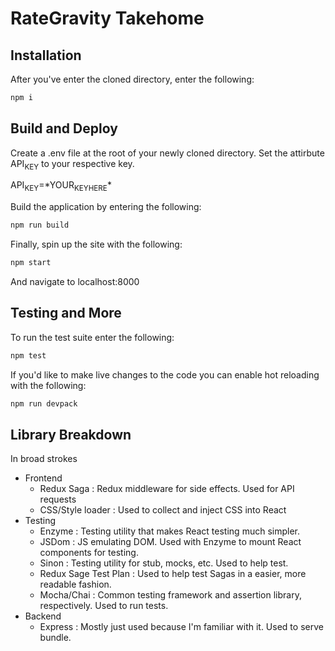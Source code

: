 * RateGravity Takehome
** Installation
   After you've enter the cloned directory, enter the following:
   #+BEGIN_SRC sh :results output
   npm i
   #+END_SRC
** Build and Deploy
   Create a .env file at the root of your newly cloned directory. Set the attirbute API_KEY to your respective key.
   #+BEGIN_EXAMPlE :results output
   API_KEY=*YOUR_KEY_HERE*
   #+END_EXAMPLE


   Build the application by entering the following:
   #+BEGIN_SRC sh :results output
   npm run build
   #+END_SRC

   Finally, spin up the site with the following:
   #+BEGIN_SRC sh :results output
   npm start
   #+END_SRC
   And navigate to localhost:8000
** Testing and More
   To run the test suite enter the following:
   #+BEGIN_SRC sh :results output
   npm test
   #+END_SRC

   If you'd like to make live changes to the code you can enable hot reloading with the following:
   #+BEGIN_SRC sh :results output
   npm run devpack
   #+END_SRC
 
** Library Breakdown
   In broad strokes
   - Frontend
     - Redux Saga : Redux middleware for side effects. Used for API requests
     - CSS/Style loader : Used to collect and inject CSS into React
   - Testing
     - Enzyme : Testing utility that makes React testing much simpler.
     - JSDom : JS emulating DOM. Used with Enzyme to mount React components for testing.
     - Sinon : Testing utility for stub, mocks, etc. Used to help test.
     - Redux Sage Test Plan : Used to help test Sagas in a easier, more readable fashion.
     - Mocha/Chai : Common testing framework and assertion library, respectively. Used to run tests.
   - Backend
     - Express : Mostly just used because I'm familiar with it. Used to serve bundle.
       
